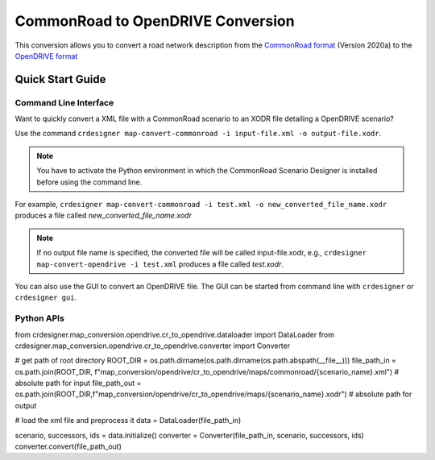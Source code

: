 .. 
  Normally, there are no heading levels assigned to certain characters as the structure is
  determined from the succession of headings. However, this convention is used in Python’s
  Style Guide for documenting which you may follow:

  # with overline, for parts
  * for chapters
  = for sections
  - for subsections
  ^ for subsubsections
  " for paragraphs

CommonRoad to OpenDRIVE Conversion
##################################

This conversion allows you to convert a road network description from the
`CommonRoad format <https://gitlab.lrz.de/tum-cps/commonroad-sc
enarios/blob/master/documentation/XML_commonRoad_2020a.pdf>`_ (Version 2020a) 
to the `OpenDRIVE format <https://www.asam.net/standards/detail/opendrive/>`_


Quick Start Guide
*****************

Command Line Interface
========================

Want to quickly convert a XML file with a CommonRoad scenario
to an XODR file detailing a OpenDRIVE scenario?

Use the command
``crdesigner map-convert-commonroad -i input-file.xml -o output-file.xodr``.

.. note::
   You have to activate the Python environment in which the CommonRoad Scenario Designer is
   installed before using the command line.

For example, ``crdesigner map-convert-commonroad -i test.xml -o new_converted_file_name.xodr``
produces a file called *new_converted_file_name.xodr*

.. note::
   If no output file name is specified, the converted file will be called input-file.xodr,
   e.g., ``crdesigner map-convert-opendrive -i test.xml`` produces a file called *test.xodr*.

You can also use the GUI to convert an OpenDRIVE file.
The GUI can be started from command line with ``crdesigner`` or ``crdesigner gui``.


Python APIs
==========================================

.. code:: python

from crdesigner.map_conversion.opendrive.cr_to_opendrive.dataloader import DataLoader
from crdesigner.map_conversion.opendrive.cr_to_opendrive.converter import Converter

# get path of root directory
ROOT_DIR = os.path.dirname(os.path.dirname(os.path.abspath(__file__)))
file_path_in = os.path.join(ROOT_DIR, f"map_conversion/opendrive/cr_to_opendrive/maps/commonroad/{scenario_name}.xml")  # absolute path for input
file_path_out = os.path.join(ROOT_DIR,f"map_conversion/opendrive/cr_to_opendrive/maps/{scenario_name}.xodr")  # absolute path for output

# load the xml file and preprocess it
data = DataLoader(file_path_in)

scenario, successors, ids = data.initialize()
converter = Converter(file_path_in, scenario, successors, ids)
converter.convert(file_path_out)

